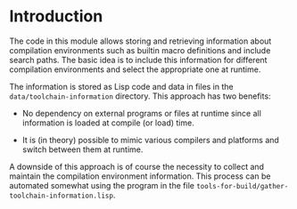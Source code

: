 * Introduction

  The code in this module allows storing and retrieving information
  about compilation environments such as builtin macro definitions and
  include search paths. The basic idea is to include this information
  for different compilation environments and select the appropriate
  one at runtime.

  The information is stored as Lisp code and data in files in the
  =data/toolchain-information= directory. This approach has two
  benefits:

  + No dependency on external programs or files at runtime since all
    information is loaded at compile (or load) time.

  + It is (in theory) possible to mimic various compilers and
    platforms and switch between them at runtime.

  A downside of this approach is of course the necessity to collect
  and maintain the compilation environment information. This process
  can be automated somewhat using the program in the file
  =tools-for-build/gather-toolchain-information.lisp=.
